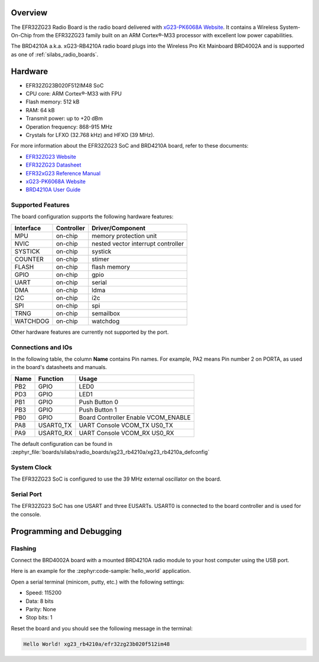 .. zephyr:board:: xg23_rb4210a

Overview
********

The EFR32ZG23 Radio Board is the radio board delivered with
`xG23-PK6068A Website`_. It contains a Wireless System-On-Chip from the
EFR32ZG23 family built on an ARM Cortex®-M33 processor with excellent low
power capabilities.

The BRD4210A a.k.a. xG23-RB4210A radio board plugs into the Wireless Pro Kit
Mainboard BRD4002A and is supported as one of :ref:`silabs_radio_boards`.

Hardware
********

- EFR32ZG23B020F512IM48 SoC
- CPU core: ARM Cortex®-M33 with FPU
- Flash memory: 512 kB
- RAM: 64 kB
- Transmit power: up to +20 dBm
- Operation frequency: 868-915 MHz
- Crystals for LFXO (32.768 kHz) and HFXO (39 MHz).

For more information about the EFR32ZG23 SoC and BRD4210A board, refer to these
documents:

- `EFR32ZG23 Website`_
- `EFR32ZG23 Datasheet`_
- `EFR32xG23 Reference Manual`_
- `xG23-PK6068A Website`_
- `BRD4210A User Guide`_

Supported Features
==================

The board configuration supports the following hardware features:

+-----------+------------+-------------------------------------+
| Interface | Controller | Driver/Component                    |
+===========+============+=====================================+
| MPU       | on-chip    | memory protection unit              |
+-----------+------------+-------------------------------------+
| NVIC      | on-chip    | nested vector interrupt controller  |
+-----------+------------+-------------------------------------+
| SYSTICK   | on-chip    | systick                             |
+-----------+------------+-------------------------------------+
| COUNTER   | on-chip    | stimer                              |
+-----------+------------+-------------------------------------+
| FLASH     | on-chip    | flash memory                        |
+-----------+------------+-------------------------------------+
| GPIO      | on-chip    | gpio                                |
+-----------+------------+-------------------------------------+
| UART      | on-chip    | serial                              |
+-----------+------------+-------------------------------------+
| DMA       | on-chip    | ldma                                |
+-----------+------------+-------------------------------------+
| I2C       | on-chip    | i2c                                 |
+-----------+------------+-------------------------------------+
| SPI       | on-chip    | spi                                 |
+-----------+------------+-------------------------------------+
| TRNG      | on-chip    | semailbox                           |
+-----------+------------+-------------------------------------+
| WATCHDOG  | on-chip    | watchdog                            |
+-----------+------------+-------------------------------------+

Other hardware features are currently not supported by the port.

Connections and IOs
===================

In the following table, the column **Name** contains Pin names. For example, PA2
means Pin number 2 on PORTA, as used in the board's datasheets and manuals.

+-------+-------------+-------------------------------------+
| Name  | Function    | Usage                               |
+=======+=============+=====================================+
| PB2   | GPIO        | LED0                                |
+-------+-------------+-------------------------------------+
| PD3   | GPIO        | LED1                                |
+-------+-------------+-------------------------------------+
| PB1   | GPIO        | Push Button 0                       |
+-------+-------------+-------------------------------------+
| PB3   | GPIO        | Push Button 1                       |
+-------+-------------+-------------------------------------+
| PB0   | GPIO        | Board Controller Enable             |
|       |             | VCOM_ENABLE                         |
+-------+-------------+-------------------------------------+
| PA8   | USART0_TX   | UART Console VCOM_TX US0_TX         |
+-------+-------------+-------------------------------------+
| PA9   | USART0_RX   | UART Console VCOM_RX US0_RX         |
+-------+-------------+-------------------------------------+

The default configuration can be found in
:zephyr_file:`boards/silabs/radio_boards/xg23_rb4210a/xg23_rb4210a_defconfig`

System Clock
============

The EFR32ZG23 SoC is configured to use the 39 MHz external oscillator on the
board.

Serial Port
===========

The EFR32ZG23 SoC has one USART and three EUSARTs.
USART0 is connected to the board controller and is used for the console.

Programming and Debugging
*************************

Flashing
========

Connect the BRD4002A board with a mounted BRD4210A radio module to your host
computer using the USB port.

Here is an example for the :zephyr:code-sample:`hello_world` application.

.. zephyr-app-commands::
   :zephyr-app: samples/hello_world
   :board: xg23_rb4210a
   :goals: flash

Open a serial terminal (minicom, putty, etc.) with the following settings:

- Speed: 115200
- Data: 8 bits
- Parity: None
- Stop bits: 1

Reset the board and you should see the following message in the terminal:

.. code-block:: console

   Hello World! xg23_rb4210a/efr32zg23b020f512im48


.. _xG23-PK6068A Website:
   https://www.silabs.com/development-tools/wireless/efr32xg23-pro-kit-20-dbm

.. _BRD4210A User Guide:
   https://www.silabs.com/documents/public/user-guides/ug507-brd4210a-user-guide.pdf

.. _EFR32ZG23 Website:
   https://www.silabs.com/wireless/z-wave/800-series-modem-soc

.. _EFR32ZG23 Datasheet:
   https://www.silabs.com/documents/public/data-sheets/efr32zg23-datasheet.pdf

.. _EFR32xG23 Reference Manual:
   https://www.silabs.com/documents/public/reference-manuals/efr32xg23-rm.pdf
